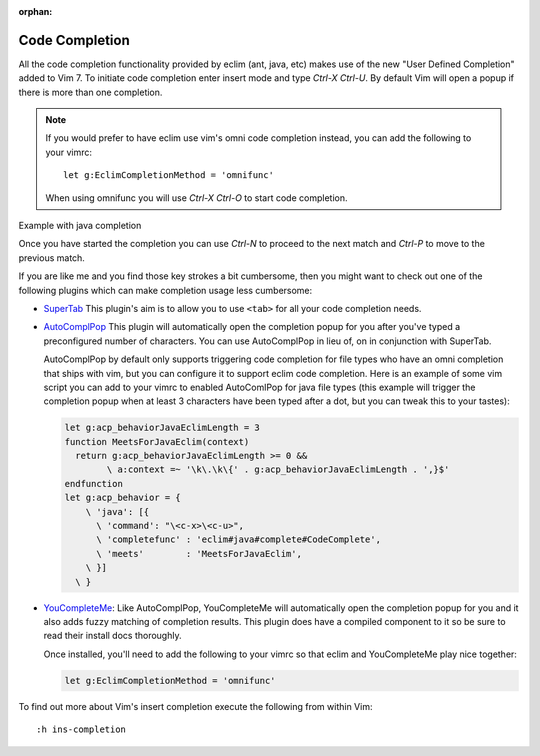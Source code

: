 :orphan:

.. Copyright (C) 2005 - 2013  Eric Van Dewoestine

   This program is free software: you can redistribute it and/or modify
   it under the terms of the GNU General Public License as published by
   the Free Software Foundation, either version 3 of the License, or
   (at your option) any later version.

   This program is distributed in the hope that it will be useful,
   but WITHOUT ANY WARRANTY; without even the implied warranty of
   MERCHANTABILITY or FITNESS FOR A PARTICULAR PURPOSE.  See the
   GNU General Public License for more details.

   You should have received a copy of the GNU General Public License
   along with this program.  If not, see <http://www.gnu.org/licenses/>.

Code Completion
===============

All the code completion functionality provided by eclim (ant, java, etc) makes
use of the new "User Defined Completion" added to Vim 7.  To initiate code
completion enter insert mode and type *Ctrl-X Ctrl-U*.  By default Vim will
open a popup if there is more than one completion.

.. _g\:EclimCompletionMethod:

.. note::

  If you would prefer to have eclim use vim's omni code completion instead, you
  can add the following to your vimrc:

  ::

    let g:EclimCompletionMethod = 'omnifunc'

  When using omnifunc you will use *Ctrl-X Ctrl-O* to start code completion.

Example with java completion

.. image:: ../images/screenshots/java/completion.png

Once you have started the completion you can use *Ctrl-N* to proceed to the
next match and *Ctrl-P* to move to the previous match.

If you are like me and you find those key strokes a bit cumbersome, then you
might want to check out one of the following plugins which can make completion
usage less cumbersome:

- SuperTab_ This plugin's aim is to allow you to use ``<tab>`` for all your
  code completion needs.
- AutoComplPop_ This plugin will automatically open the completion popup
  for you after you've typed a preconfigured number of characters. You can use
  AutoComplPop in lieu of, on in conjunction with SuperTab.

  AutoComplPop by default only supports triggering code completion for file types
  who have an omni completion that ships with vim, but you can configure it to
  support eclim code completion. Here is an example of some vim script you can
  add to your vimrc to enabled AutoComlPop for java file types (this example will
  trigger the completion popup when at least 3 characters have been typed after a
  dot, but you can tweak this to your tastes):

  .. code-block:: vim

    let g:acp_behaviorJavaEclimLength = 3
    function MeetsForJavaEclim(context)
      return g:acp_behaviorJavaEclimLength >= 0 &&
            \ a:context =~ '\k\.\k\{' . g:acp_behaviorJavaEclimLength . ',}$'
    endfunction
    let g:acp_behavior = {
        \ 'java': [{
          \ 'command': "\<c-x>\<c-u>",
          \ 'completefunc' : 'eclim#java#complete#CodeComplete',
          \ 'meets'        : 'MeetsForJavaEclim',
        \ }]
      \ }
- YouCompleteMe_: Like AutoComplPop, YouCompleteMe will automatically open
  the completion popup for you and it also adds fuzzy matching of completion
  results. This plugin does have a compiled component to it so be sure to read
  their install docs thoroughly.

  Once installed, you'll need to add the following to your vimrc so that eclim
  and YouCompleteMe play nice together:

  .. code-block:: vim

    let g:EclimCompletionMethod = 'omnifunc'

To find out more about Vim's insert completion execute the following from
within Vim:

::

  :h ins-completion

.. _supertab: https://github.com/ervandew/supertab
.. _autocomplpop: https://bitbucket.org/ns9tks/vim-autocomplpop
.. _youcompleteme: https://github.com/Valloric/YouCompleteMe
